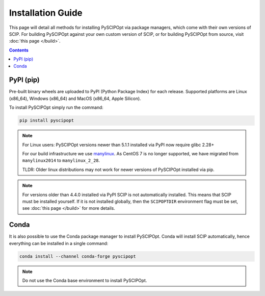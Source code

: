 ##################
Installation Guide
##################

This page will detail all methods for installing PySCIPOpt via package managers,
which come with their own versions of SCIP. For building PySCIPOpt against your
own custom version of SCIP, or for building PySCIPOpt from source, visit :doc:`this page </build>`.

.. contents:: Contents


PyPI (pip)
============

Pre-built binary wheels are uploaded to PyPI (Python Package Index) for each release.
Supported platforms are Linux (x86_64), Windows (x86_64) and MacOS (x86_64, Apple Silicon).

To install PySCIPOpt simply run the command:

.. code-block:: bash

  pip install pyscipopt

.. note:: For Linux users: PySCIPOpt versions newer than 5.1.1 installed via PyPI now require glibc 2.28+

  For our build infrastructure we use `manylinux <https://github.com/pypa/manylinux>`_.
  As CentOS 7 is no longer supported, we have migrated from ``manylinux2014`` to ``manylinux_2_28``.

  TLDR: Older linux distributions may not work for newer versions of PySCIPOpt installed via pip.

.. note:: For versions older than 4.4.0 installed via PyPI SCIP is not automatically installed.
  This means that SCIP must be installed yourself. If it is not installed globally,
  then the ``SCIPOPTDIR`` environment flag must be set, see :doc:`this page </build>` for more details.


Conda
=====

It is also possible to use the Conda package manager to install PySCIPOpt.
Conda will install SCIP automatically, hence everything can be installed in a single command:

.. code-block:: bash

  conda install --channel conda-forge pyscipopt

.. note:: Do not use the Conda base environment to install PySCIPOpt.


